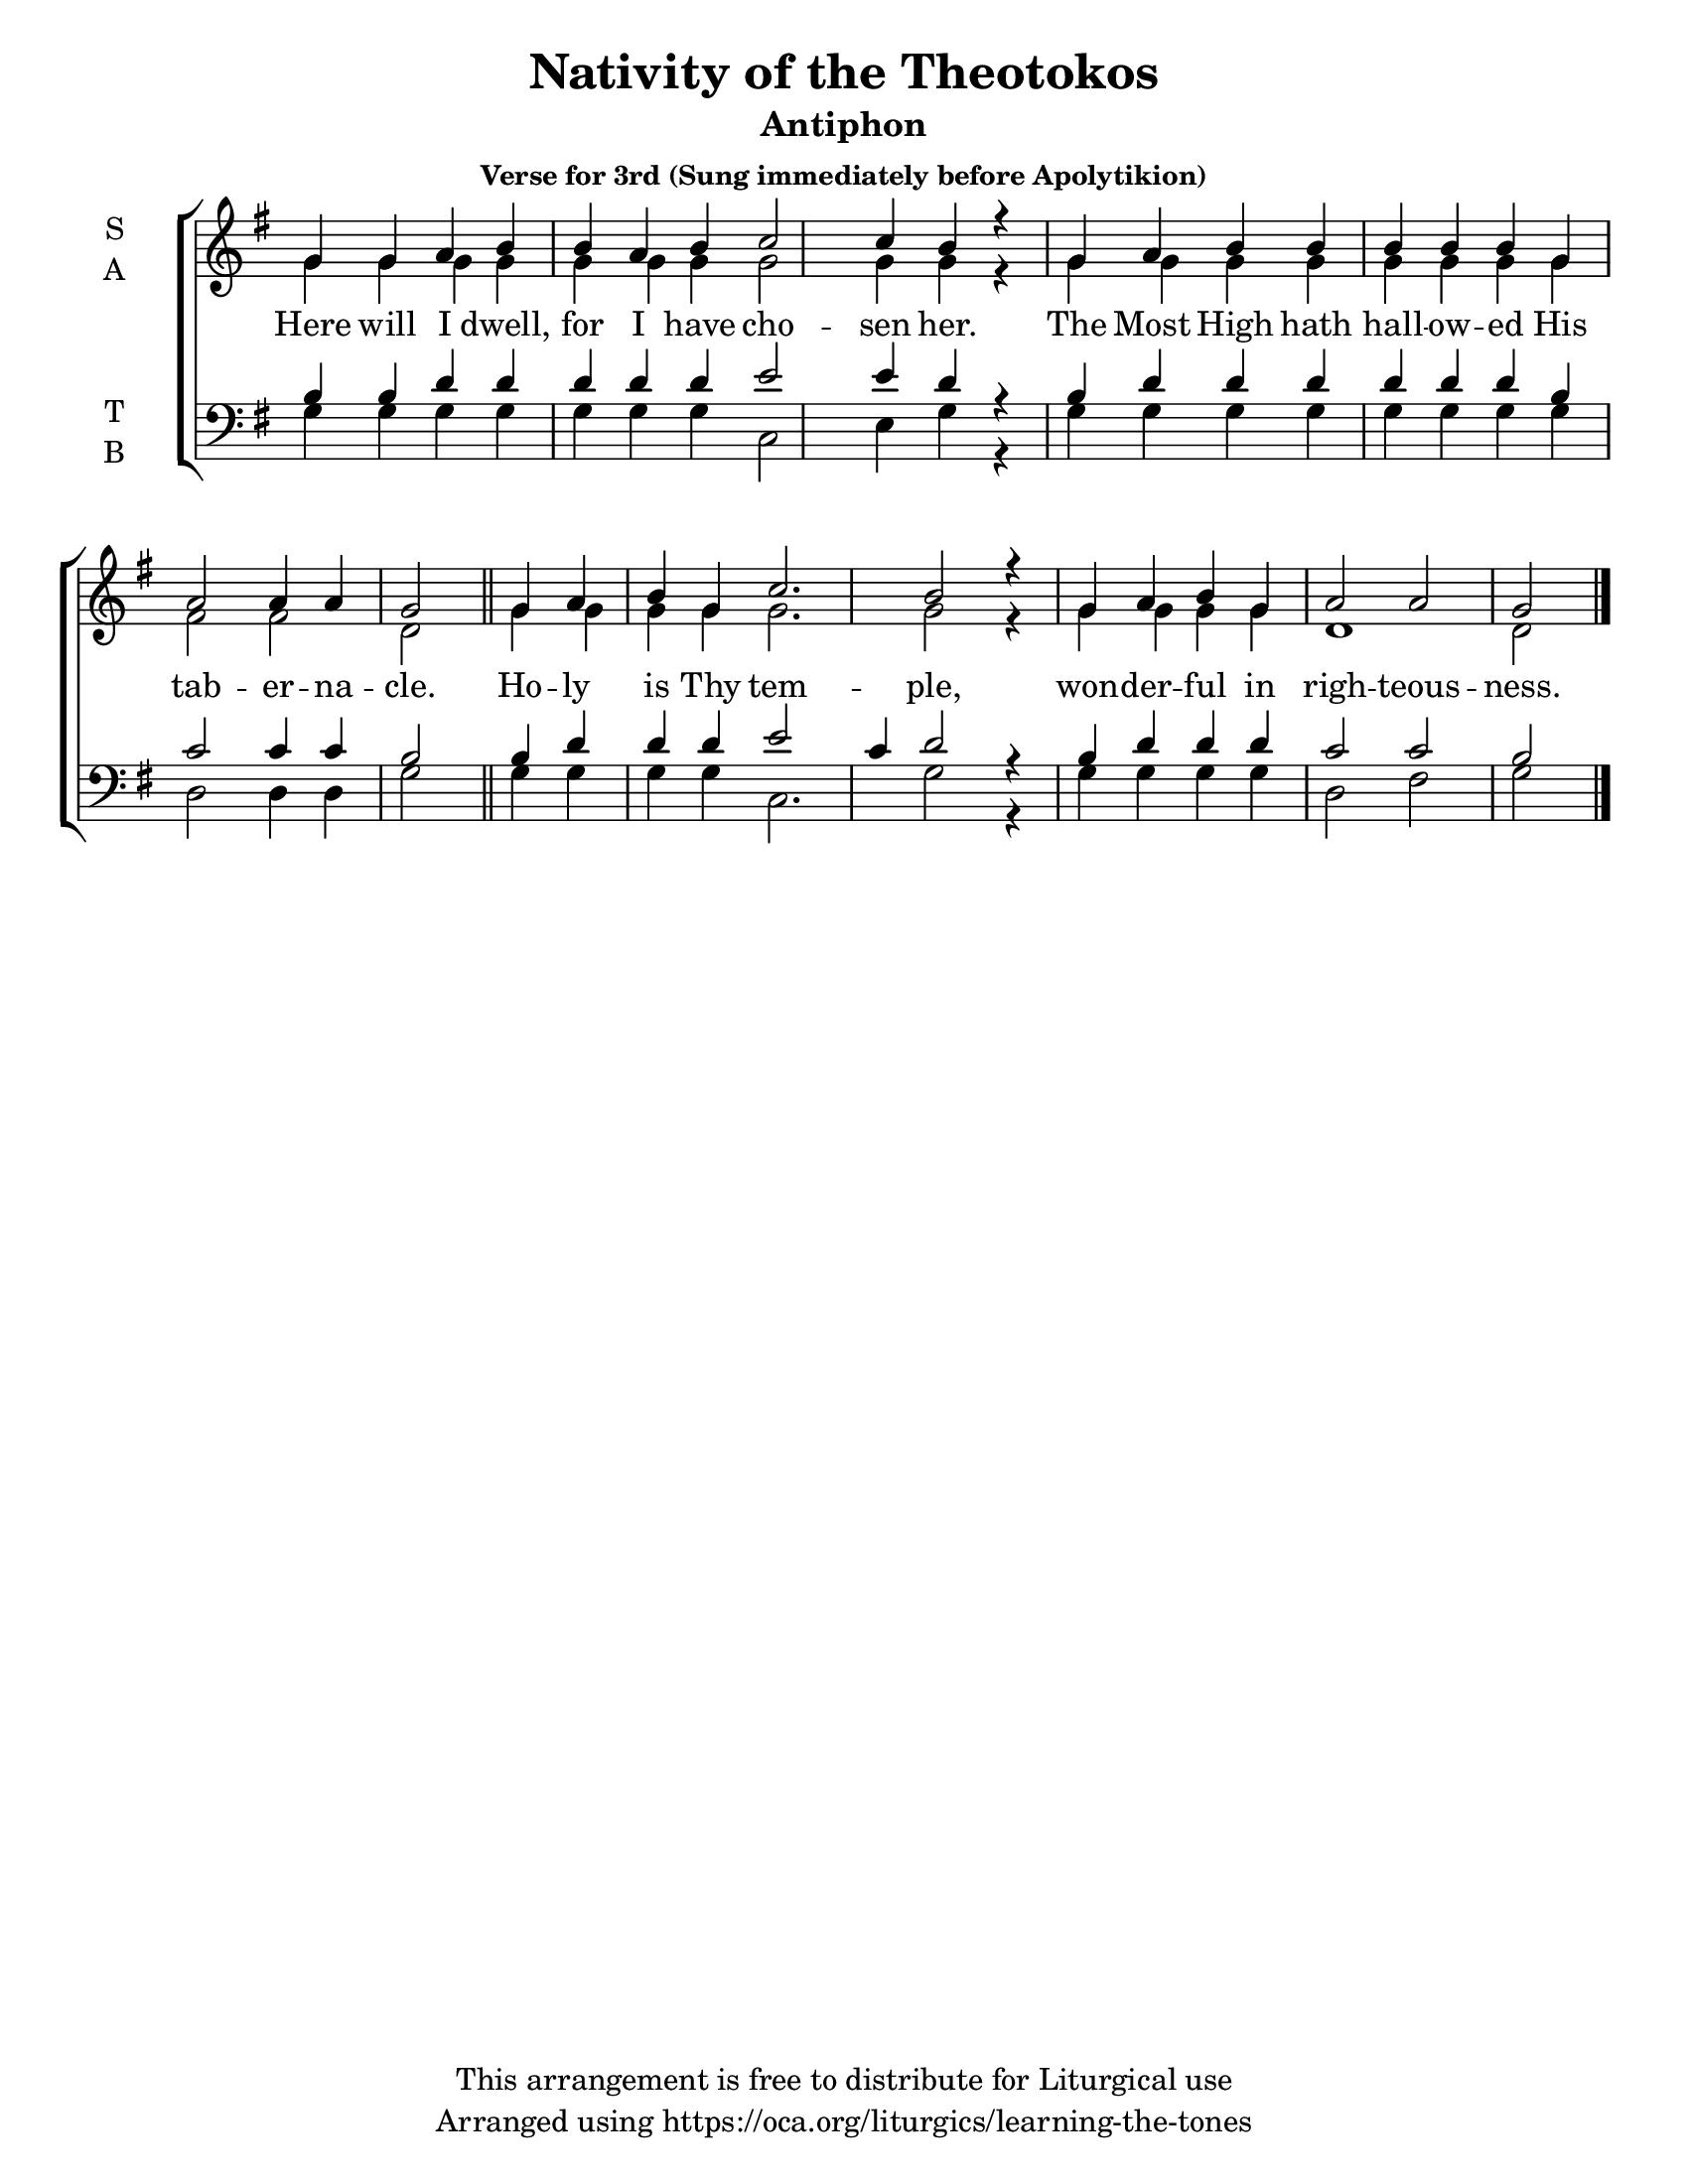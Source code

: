 \version "2.18.2"

\header {
  title = "Nativity of the Theotokos"
  subtitle = "Antiphon"
  subsubtitle = "Verse for 3rd (Sung immediately before Apolytikion)"
  copyright = "This arrangement is free to distribute for Liturgical use"
  tagline = "Arranged using https://oca.org/liturgics/learning-the-tones"
}

#(set-default-paper-size "letter")

% Provide an easy way to group a bunch of text together on a breve
% http://lilypond.org/doc/v2.18/Documentation/notation/working-with-ancient-music_002d_002dscenarios-and-solutions
recite = \once \override LyricText.self-alignment-X = #-1

\defineBarLine "invisible" #'("" "" "")
global = {
  \time 1/1 % Not used, Time_signature_engraver is removed from layout
  \key g \major
  \set Timing.defaultBarType = "invisible" %% Only put bar lines where I say
}

verseOne = \lyricmode {
  Here will I dwell, for I have cho -- sen her.
  The Most High hath hall -- ow -- ed His tab -- er -- na -- cle.
  Ho -- ly is Thy tem -- ple,
  won -- der -- ful in righ -- teous -- ness.
}

soprano = \relative g' {
  \global
  % Verse 1
  g4 g a b b a b c2 c4 b4 r4 \bar "|"
  g4 a b b b b b g a2 a4 a g2 \bar "||"
  g4 a b g c2. b2 r4 \bar "|"
  g4 a b g a2 a2 g2 \bar "|."
}

alto = \relative g' {
  \global
  % Verse 1
  g4 g g g g g g g2 g4 g4 r4
  g4 g g g  g g g g fis2 fis d2
  g4 g g g g2. g2 r4
  g4 g g g d1 d2
}

tenor = \relative c' {
  \global
  % Verse 1
  b4 b d d d d d e2 e4 d4 r4
  b4 d d d d d d b c2 c4 c b2
  b4 d d d e2 c4 d2 r4
  b4 d d d c2 c2 b2
}

bass = \relative c {
  \global
  % Verse 1
  g'4 g g g g g g c,2 e4 g4 r4
  g4 g g g g g g g d2 d4 d g2
  g4 g g g c,2. g'2 r4
  g4 g g g d2 fis2 g2
}

\score {
  \new ChoirStaff <<
    \new Staff \with {
      midiInstrument = "choir aahs"
      instrumentName = \markup \center-column { S A }
    } <<
      \new Voice = "soprano" { \voiceOne \soprano }
      \new Voice = "alto" { \voiceTwo \alto }
    >>
    \new Lyrics \with {
      \override VerticalAxisGroup #'staff-affinity = #CENTER
    } \lyricsto "soprano" \verseOne

    \new Staff \with {
      midiInstrument = "choir aahs"
      instrumentName = \markup \center-column { T B }
    } <<
      \clef bass
      \new Voice = "tenor" { \voiceOne \tenor }
      \new Voice = "bass" { \voiceTwo \bass }
    >>
  >>
  \layout {
    \context {
      \Staff
      \remove "Time_signature_engraver"
    }
    \context {
      \Score
      \omit BarNumber
    }
  }
  \midi { \tempo 4 = 300
          \context {
            \Voice
            \remove "Dynamic_performer"
    }
  }
}
